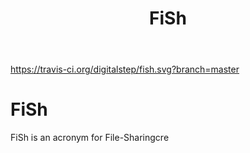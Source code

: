 #+TITLE: FiSh

[[https://travis-ci.org/digitalstep/fish.svg?branch=master]]

* FiSh 
FiSh is an acronym for File-Sharingcre
